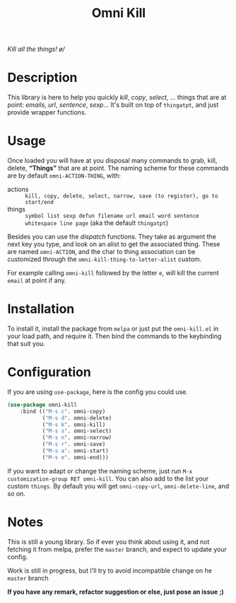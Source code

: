 #+TITLE: Omni Kill

[[https://travis-ci.org/AdrieanKhisbe/omni-kill.el][file:https://travis-ci.org/AdrieanKhisbe/omni-kill.el.svg]]
[[https://coveralls.io/r/AdrieanKhisbe/omni-kill.el][file:https://coveralls.io/repos/AdrieanKhisbe/omni-kill.el/badge.svg]]
[[http://melpa.org/#/omni-kill][file:http://melpa.org/packages/omni-kill-badge.svg]]
[[http://stable.melpa.org/#/omni-kill][file:http://stable.melpa.org/packages/omni-kill-badge.svg]]
[[https://github.com/AdrieanKhisbe/omni-kill.el/tags][file:https://img.shields.io/github/tag/AdrieanKhisbe/omni-kill.el.svg]]
[[http://www.gnu.org/licenses/gpl-3.0.html][http://img.shields.io/:license-gpl3-blue.svg]]

/Kill all the things! \o//

* Description

This library is here to help you quickly /kill/, /copy/, /select/, ... things that are at point: /emails/, /url/, /sentence/, /sexp/...
It's built on top of =thingatpt=, and just provide wrapper functions.

* Usage

Once loaded you will have at you disposal many commands to grab, kill, delete, *“Things”* that are at point.
The naming scheme for these commands are by default =omni-ACTION-THING=, with:

- actions :: =kill, copy, delete, select, narrow, save (to register), go to start/end=
- things :: =symbol list sexp defun filename url email word sentence whitespace line page= (aka the default =thingatpt=)


Besides you can use the /dispatch/ functions. They take as argument the next key you type, and look on an alist to get the associated thing.
These are named =omni-ACTION=, and the char to thing association can be customized through the =omni-kill-thing-to-letter-alist= custom.

For example calling =omni-kill= followed by the letter =e=, will kill the current =email= at point if any.

* Installation

To install it, install the package from =melpa= or just put the =omni-kill.el= in your load path, and require it.
Then bind the commands to the keybinding that suit you.

* Configuration
If you are using =use-package=, here is the config you could use.
#+begin_src emacs-lisp
    (use-package omni-kill
        :bind (("M-s c". omni-copy)
               ("M-s d". omni-delete)
               ("M-s k". omni-kill)
               ("M-s s". omni-select)
               ("M-s n". omni-narrow)
               ("M-s r". omni-save)
               ("M-s a". omni-start)
               ("M-s e". omni-end)))
#+end_src

If you want to adapt or change the naming scheme, just run =M-x customization-group RET omni-kill=.
You can also add to the list your custom =things=. By default you will get =omni-copy-url=, =omni-delete-line=, and so on.


* Notes

This is still a young library. So if ever you think about using it,
and not fetching it from melpa, prefer the =master= branch, and expect to update your config.

Work is still in progress, but I'll try to avoid incompatible change on he =master= branch

*If you have any remark, refactor suggestion or else, just pose an issue ;)*
